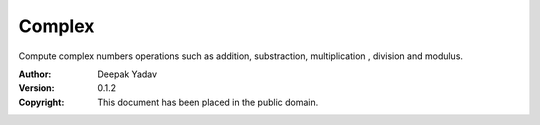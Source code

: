 Complex
==========
Compute complex numbers operations such as addition, substraction, multiplication , division and modulus.

:Author: Deepak Yadav
:Version: 0.1.2
:Copyright: This document has been placed in the public domain.

